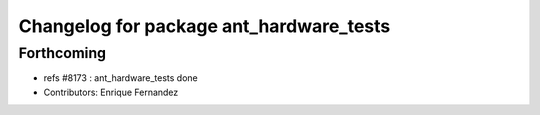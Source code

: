 ^^^^^^^^^^^^^^^^^^^^^^^^^^^^^^^^^^^^^^^^
Changelog for package ant_hardware_tests
^^^^^^^^^^^^^^^^^^^^^^^^^^^^^^^^^^^^^^^^

Forthcoming
-----------
* refs #8173 : ant_hardware_tests done
* Contributors: Enrique Fernandez
